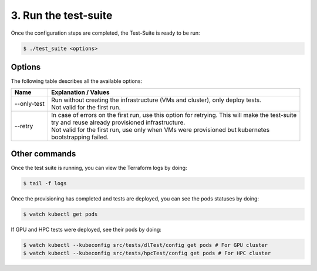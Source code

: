 3. Run the test-suite
------------------------------

Once the configuration steps are completed, the Test-Suite is ready to be run:

.. code-block:: console

    $ ./test_suite <options>

Options
===============
The following table describes all the available options:

+------------------+----------------------------------------------------------------------------------------------------------------------------------------------------------------+
|Name              | Explanation / Values                                                                                                                                           |
+==================+================================================================================================================================================================+
|--only-test       | | Run without creating the infrastructure (VMs and cluster), only deploy tests.                                                                                |
|                  | | Not valid for the first run.                                                                                                                                 |
+------------------+----------------------------------------------------------------------------------------------------------------------------------------------------------------+
|--retry           | | In case of errors on the first run, use this option for retrying. This will make the test-suite                                                              |
|                  | | try and reuse already provisioned infrastructure.                                                                                                            |
|                  | | Not valid for the first run, use only when VMs were provisioned but kubernetes                                                                               |
|                  | | bootstrapping failed.                                                                                                                                        |
+------------------+----------------------------------------------------------------------------------------------------------------------------------------------------------------+

Other commands
==================

Once the test suite is running, you can view the Terraform logs by doing:

.. code-block:: console

    $ tail -f logs

Once the provisioning has completed and tests are deployed, you can see the pods statuses by doing:

.. code-block:: console

    $ watch kubectl get pods

If GPU and HPC tests were deployed, see their pods by doing:

.. code-block:: console

    $ watch kubectl --kubeconfig src/tests/dlTest/config get pods # For GPU cluster
    $ watch kubectl --kubeconfig src/tests/hpcTest/config get pods # For HPC cluster
